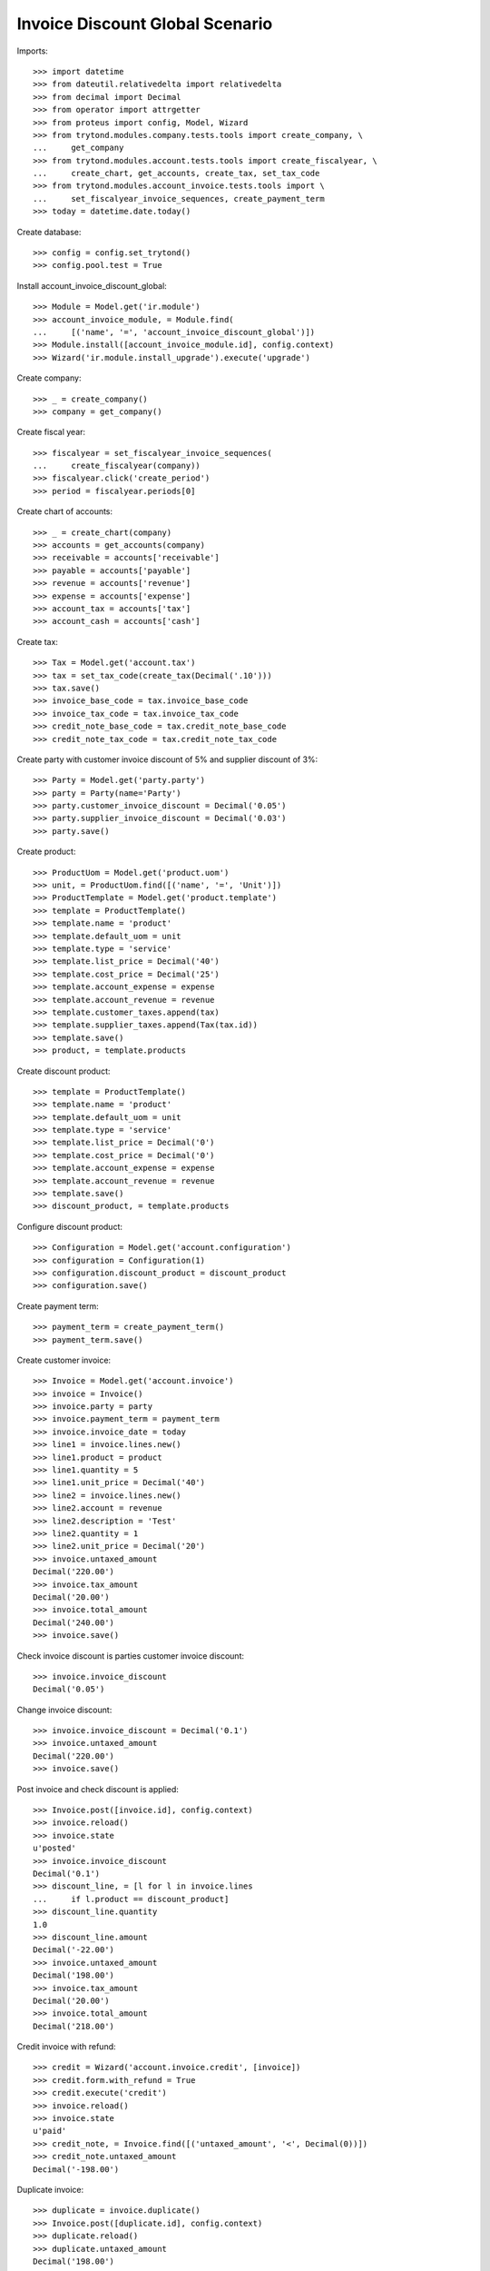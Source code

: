 ================================
Invoice Discount Global Scenario
================================

Imports::

    >>> import datetime
    >>> from dateutil.relativedelta import relativedelta
    >>> from decimal import Decimal
    >>> from operator import attrgetter
    >>> from proteus import config, Model, Wizard
    >>> from trytond.modules.company.tests.tools import create_company, \
    ...     get_company
    >>> from trytond.modules.account.tests.tools import create_fiscalyear, \
    ...     create_chart, get_accounts, create_tax, set_tax_code
    >>> from trytond.modules.account_invoice.tests.tools import \
    ...     set_fiscalyear_invoice_sequences, create_payment_term
    >>> today = datetime.date.today()

Create database::

    >>> config = config.set_trytond()
    >>> config.pool.test = True

Install account_invoice_discount_global::

    >>> Module = Model.get('ir.module')
    >>> account_invoice_module, = Module.find(
    ...     [('name', '=', 'account_invoice_discount_global')])
    >>> Module.install([account_invoice_module.id], config.context)
    >>> Wizard('ir.module.install_upgrade').execute('upgrade')

Create company::

    >>> _ = create_company()
    >>> company = get_company()

Create fiscal year::

    >>> fiscalyear = set_fiscalyear_invoice_sequences(
    ...     create_fiscalyear(company))
    >>> fiscalyear.click('create_period')
    >>> period = fiscalyear.periods[0]

Create chart of accounts::

    >>> _ = create_chart(company)
    >>> accounts = get_accounts(company)
    >>> receivable = accounts['receivable']
    >>> payable = accounts['payable']
    >>> revenue = accounts['revenue']
    >>> expense = accounts['expense']
    >>> account_tax = accounts['tax']
    >>> account_cash = accounts['cash']

Create tax::

    >>> Tax = Model.get('account.tax')
    >>> tax = set_tax_code(create_tax(Decimal('.10')))
    >>> tax.save()
    >>> invoice_base_code = tax.invoice_base_code
    >>> invoice_tax_code = tax.invoice_tax_code
    >>> credit_note_base_code = tax.credit_note_base_code
    >>> credit_note_tax_code = tax.credit_note_tax_code

Create party with customer invoice discount of 5% and supplier discount of 3%::

    >>> Party = Model.get('party.party')
    >>> party = Party(name='Party')
    >>> party.customer_invoice_discount = Decimal('0.05')
    >>> party.supplier_invoice_discount = Decimal('0.03')
    >>> party.save()

Create product::

    >>> ProductUom = Model.get('product.uom')
    >>> unit, = ProductUom.find([('name', '=', 'Unit')])
    >>> ProductTemplate = Model.get('product.template')
    >>> template = ProductTemplate()
    >>> template.name = 'product'
    >>> template.default_uom = unit
    >>> template.type = 'service'
    >>> template.list_price = Decimal('40')
    >>> template.cost_price = Decimal('25')
    >>> template.account_expense = expense
    >>> template.account_revenue = revenue
    >>> template.customer_taxes.append(tax)
    >>> template.supplier_taxes.append(Tax(tax.id))
    >>> template.save()
    >>> product, = template.products

Create discount product::

    >>> template = ProductTemplate()
    >>> template.name = 'product'
    >>> template.default_uom = unit
    >>> template.type = 'service'
    >>> template.list_price = Decimal('0')
    >>> template.cost_price = Decimal('0')
    >>> template.account_expense = expense
    >>> template.account_revenue = revenue
    >>> template.save()
    >>> discount_product, = template.products

Configure discount product::

    >>> Configuration = Model.get('account.configuration')
    >>> configuration = Configuration(1)
    >>> configuration.discount_product = discount_product
    >>> configuration.save()

Create payment term::

    >>> payment_term = create_payment_term()
    >>> payment_term.save()

Create customer invoice::

    >>> Invoice = Model.get('account.invoice')
    >>> invoice = Invoice()
    >>> invoice.party = party
    >>> invoice.payment_term = payment_term
    >>> invoice.invoice_date = today
    >>> line1 = invoice.lines.new()
    >>> line1.product = product
    >>> line1.quantity = 5
    >>> line1.unit_price = Decimal('40')
    >>> line2 = invoice.lines.new()
    >>> line2.account = revenue
    >>> line2.description = 'Test'
    >>> line2.quantity = 1
    >>> line2.unit_price = Decimal('20')
    >>> invoice.untaxed_amount
    Decimal('220.00')
    >>> invoice.tax_amount
    Decimal('20.00')
    >>> invoice.total_amount
    Decimal('240.00')
    >>> invoice.save()

Check invoice discount is parties customer invoice discount::

    >>> invoice.invoice_discount
    Decimal('0.05')

Change invoice discount::

    >>> invoice.invoice_discount = Decimal('0.1')
    >>> invoice.untaxed_amount
    Decimal('220.00')
    >>> invoice.save()

Post invoice and check discount is applied::

    >>> Invoice.post([invoice.id], config.context)
    >>> invoice.reload()
    >>> invoice.state
    u'posted'
    >>> invoice.invoice_discount
    Decimal('0.1')
    >>> discount_line, = [l for l in invoice.lines
    ...     if l.product == discount_product]
    >>> discount_line.quantity
    1.0
    >>> discount_line.amount
    Decimal('-22.00')
    >>> invoice.untaxed_amount
    Decimal('198.00')
    >>> invoice.tax_amount
    Decimal('20.00')
    >>> invoice.total_amount
    Decimal('218.00')

Credit invoice with refund::

    >>> credit = Wizard('account.invoice.credit', [invoice])
    >>> credit.form.with_refund = True
    >>> credit.execute('credit')
    >>> invoice.reload()
    >>> invoice.state
    u'paid'
    >>> credit_note, = Invoice.find([('untaxed_amount', '<', Decimal(0))])
    >>> credit_note.untaxed_amount
    Decimal('-198.00')

Duplicate invoice::

    >>> duplicate = invoice.duplicate()
    >>> Invoice.post([duplicate.id], config.context)
    >>> duplicate.reload()
    >>> duplicate.untaxed_amount
    Decimal('198.00')

Create supplier invoice::

    >>> invoice = Invoice()
    >>> invoice.type = 'in'
    >>> invoice.party = party
    >>> invoice.payment_term = payment_term
    >>> invoice.invoice_date = today
    >>> line = invoice.lines.new()
    >>> line.product = product
    >>> line.quantity = 10
    >>> line.unit_price = Decimal('25')
    >>> invoice.untaxed_amount
    Decimal('250.00')
    >>> invoice.tax_amount
    Decimal('25.00')
    >>> invoice.total_amount
    Decimal('275.00')
    >>> invoice.save()

Check invoice discount is parties supplier invoice discount::

    >>> invoice.invoice_discount
    Decimal('0.03')

Post invoice and check discount is applied::

    >>> Invoice.post([invoice.id], config.context)
    >>> invoice.reload()
    >>> invoice.state
    u'posted'
    >>> invoice.invoice_discount
    Decimal('0.03')
    >>> discount_line, = [l for l in invoice.lines
    ...     if l.product == discount_product]
    >>> discount_line.quantity
    1.0
    >>> discount_line.amount
    Decimal('-7.50')
    >>> invoice.untaxed_amount
    Decimal('242.50')
    >>> invoice.tax_amount
    Decimal('25.00')
    >>> invoice.total_amount
    Decimal('267.50')
